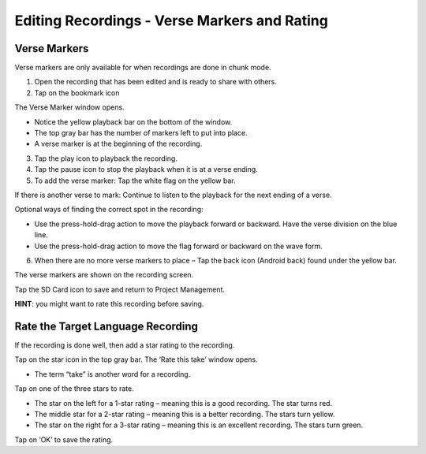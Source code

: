 Editing Recordings - Verse Markers and Rating 
=======
Verse Markers
-----

Verse markers are only available for when recordings are done in chunk mode.

1. Open the recording that has been edited and is ready to share with others.
2. Tap on the bookmark icon

The Verse Marker window opens. 

* Notice the yellow playback bar on the bottom of the window.
* The top gray bar has the number of markers left to put into place.
* A verse marker is at the beginning of the recording.

3. Tap the play icon to playback the recording.
4. Tap the pause icon to stop the playback when it is at a verse ending.
5. To add the verse marker: Tap the white flag on the yellow bar.

If there is another verse to mark: Continue to listen to the playback for the next ending of a verse.

Optional ways of finding the correct spot in the recording:

* Use the press-hold-drag action to move the playback forward or backward. Have the verse division on the blue line.
* Use the press-hold-drag action to move the flag forward or backward on the wave form.

6. When there are no more verse markers to place – Tap the back icon (Android back) found under the yellow bar.

The verse markers are shown on the recording screen.

Tap the SD Card icon to save and return to Project Management.

**HINT**: you might want to rate this recording before saving.




Rate the Target Language Recording
-----

If the recording is done well, then add a star rating to the recording. 

Tap on the star icon in the top gray bar. The ‘Rate this take’ window opens. 

*  The term “take” is another word for a recording.

Tap on one of the three stars to rate.

*  The star on the left for a 1-star rating – meaning this is a good recording. The star turns red.
*  The middle star for a 2-star rating – meaning this is a better recording. The stars turn yellow.
*  The star on the right for a 3-star rating – meaning this is an excellent recording. The stars turn green.

Tap on ‘OK’ to save the rating.
